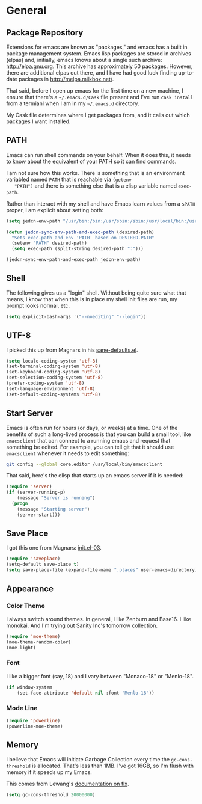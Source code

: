 * General

** Package Repository

   Extensions for emacs are known as "packages," and emacs has a built
   in package management system. Emacs lisp packages are stored in
   archives (elpas) and, initially, emacs knows about a single such
   archive: http://elpa.gnu.org. This archive has approximately 50
   packages.  However, there are additional elpas out there, and I
   have had good luck finding up-to-date packages in
   http://melpa.milkbox.net/.

   That said, before I open up emacs for the first time on a new
   machine, I ensure that there's a =~/.emacs.d/Cask= file present and
   I've run =cask install= from a termianl when I am in my
   =~/.emacs.d= directory.

   My Cask file determines where I get packages from, and it calls out
   which packages I want installed.

** PATH

   Emacs can run shell commands on your behalf. When it does this, it
   needs to know about the equivalent of your PATH so it can find
   commands.

   I am not sure how this works. There is something that is an
   environment variabled named =PATH= that is reachable via =(getenv
   "PATH")= and there is something else that is a elisp variable named
   =exec-path=.

   Rather than interact with my shell and have Emacs learn values from
   a =$PATH= proper, I am explicit about setting both:

#+begin_src emacs-lisp
  (setq jedcn-env-path "/usr/bin:/bin:/usr/sbin:/sbin:/usr/local/bin:/usr/texbin:/usr/local/share/npm/bin")

  (defun jedcn-sync-env-path-and-exec-path (desired-path)
    "Sets exec-path and env 'PATH' based on DESIRED-PATH"
    (setenv "PATH" desired-path)
    (setq exec-path (split-string desired-path ":")))

  (jedcn-sync-env-path-and-exec-path jedcn-env-path)
#+end_src
** Shell

   The following gives us a "login" shell. Without being quite sure
   what that means, I know that when this is in place my shell init
   files are run, my prompt looks normal, etc.

#+BEGIN_SRC emacs-lisp
  (setq explicit-bash-args '("--noediting" "--login"))
#+END_SRC

** UTF-8

  I picked this up from Magnars in his [[https://github.com/magnars/.emacs.d/blob/master/sane-defaults.el][sane-defaults.el]].

#+begin_src emacs-lisp
    (setq locale-coding-system 'utf-8)
    (set-terminal-coding-system 'utf-8)
    (set-keyboard-coding-system 'utf-8)
    (set-selection-coding-system 'utf-8)
    (prefer-coding-system 'utf-8)
    (set-language-environment 'utf-8)
    (set-default-coding-systems 'utf-8)
#+end_src

** Start Server

   Emacs is often run for hours (or days, or weeks) at a time. One of
   the benefits of such a long-lived process is that you can build a
   small tool, like =emacsclient= that can connect to a running emacs
   and request that something be edited. For example, you can tell git
   that it should use =emacsclient= whenever it needs to edit
   something:

#+begin_src sh :tangle no
  git config --global core.editor /usr/local/bin/emacsclient
#+end_src

   That said, here's the elisp that starts up an emacs server if it
   is needed:

#+begin_src emacs-lisp
  (require 'server)
  (if (server-running-p)
      (message "Server is running")
    (progn
      (message "Starting server")
      (server-start)))
#+end_src

** Save Place

  I got this one from Magnars: [[http://whattheemacsd.com/init.el-03.html][init.el-03]].

#+begin_src emacs-lisp
  (require 'saveplace)
  (setq-default save-place t)
  (setq save-place-file (expand-file-name ".places" user-emacs-directory))
#+end_src
** Appearance

*** Color Theme

    I always switch around themes. In general, I like Zenburn and
    Base16. I like monokai. And I'm trying out Sanity Inc's tomorrow collection.

#+BEGIN_SRC emacs-lisp
  (require 'moe-theme)
  (moe-theme-random-color)
  (moe-light)
#+END_SRC

*** Font

    I like a bigger font (say, 18) and I vary between "Monaco-18" or
    "Menlo-18".

#+begin_src emacs-lisp
  (if window-system
      (set-face-attribute 'default nil :font "Menlo-18"))
#+end_src

*** Mode Line

#+BEGIN_SRC emacs-lisp
  (require 'powerline)
  (powerline-moe-theme)
#+END_SRC

** Memory

   I believe that Emacs will initiate Garbage Collection every time
   the =gc-cons-threshold= is allocated. That's less than 1MB. I've
   got 16GB, so I'm flush with memory if it speeds up my Emacs.

   This comes from Lewang's [[https://github.com/lewang/flx][documentation on flx]].

#+BEGIN_SRC emacs-lisp
  (setq gc-cons-threshold 20000000)
#+END_SRC
